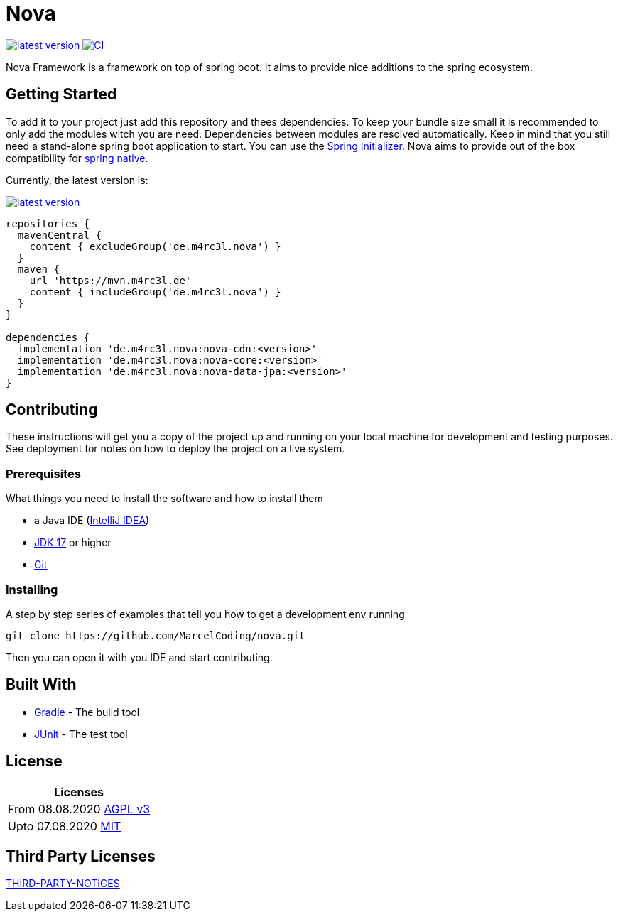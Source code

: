 = Nova

image:https://img.shields.io/github/v/tag/MarcelCoding/nova?label=latest%20version&style=flat-square[latest version,link=https://github.com/MarcelCoding/nova/releases]
image:https://img.shields.io/github/workflow/status/MarcelCoding/nova/CI?label=CI&style=flat-square[CI,link=https://github.com/MarcelCoding/nova/actions]

Nova Framework is a framework on top of spring boot.
It aims to provide nice additions to the spring ecosystem.

== Getting Started

To add it to your project just add this repository and thees dependencies.
To keep your bundle size small it is recommended to only add the modules witch you are need.
Dependencies between modules are resolved automatically.
Keep in mind that you still need a stand-alone spring boot application to start.
You can use the https://start.spring.io/[Spring Initializer].
Nova aims to provide out of the box compatibility for https://github.com/spring-projects-experimental/spring-native/[spring native].

Currently, the latest version is:

image:https://img.shields.io/github/v/tag/MarcelCoding/nova?label=latest%20version&style=flat-square[latest version,link=https://github.com/MarcelCoding/nova/releases]

[source,groovy]
----
repositories {
  mavenCentral {
    content { excludeGroup('de.m4rc3l.nova') }
  }
  maven {
    url 'https://mvn.m4rc3l.de'
    content { includeGroup('de.m4rc3l.nova') }
  }
}

dependencies {
  implementation 'de.m4rc3l.nova:nova-cdn:<version>'
  implementation 'de.m4rc3l.nova:nova-core:<version>'
  implementation 'de.m4rc3l.nova:nova-data-jpa:<version>'
}
----

== Contributing

These instructions will get you a copy of the project up and running on your local machine for development and testing purposes.
See deployment for notes on how to deploy the project on a live system.

=== Prerequisites

What things you need to install the software and how to install them

* a Java IDE (https://www.jetbrains.com/idea/[IntelliJ IDEA])
* https://adoptium.net/[JDK 17] or higher
* https://git-scm.com/[Git]

=== Installing

A step by step series of examples that tell you how to get a development env running

[source,bash]
----
git clone https://github.com/MarcelCoding/nova.git
----

Then you can open it with you IDE and start contributing.

== Built With

* https://gradle.org/[Gradle] - The build tool
* https://junit.org/[JUnit] - The test tool

== License

|===
|Licenses

|From 08.08.2020 link:LICENSE[AGPL v3]
|Upto 07.08.2020 https://github.com/MarcelCoding/nova/blob/9988969fdfdf69540b3cb54a04cd70b21457f1fc/LICENSE[MIT]
|===

== Third Party Licenses

link:THIRD-PARTY-NOTICES[THIRD-PARTY-NOTICES]
